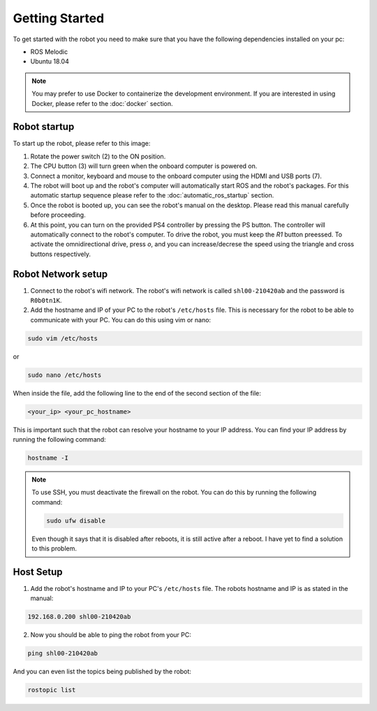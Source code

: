Getting Started
===============

.. autosummary::
    :toctree: generated

To get started with the robot you need to make sure that you have the following dependencies installed on your pc:

- ROS Melodic 
- Ubuntu 18.04

.. note::

    You may prefer to use Docker to containerize the development environment. If you are interested in using Docker, please refer to the :doc:`docker` section.


Robot startup
-------------
To start up the robot, please refer to this image:

.. image:: images/rear_io_panel.png
    :width: 600
    :alt: Rear IO panel of the robot with labels.

1. Rotate the power switch (2) to the ON position.

2. The CPU button (3) will turn green when the onboard computer is powered on.

3. Connect a monitor, keyboard and mouse to the onboard computer using the HDMI and USB ports (7).

4. The robot will boot up and the robot's computer will automatically start ROS and the robot's packages. For this automatic startup sequence please refer to the :doc:`automatic_ros_startup` section.

5. Once the robot is booted up, you can see the robot's manual on the desktop. Please read this manual carefully before proceeding.

6. At this point, you can turn on the provided PS4 controller by pressing the PS button. The controller will automatically connect to the robot's computer. To drive the robot, you must keep the `R1` button preessed. To activate the omnidirectional drive, press `o`, and you can increase/decrese the speed using the triangle and cross buttons respectively.


Robot Network setup
-------------------

1. Connect to the robot's wifi network. The robot's wifi network is called ``shl00-210420ab`` and the password is ``R0b0tn1K``.

2. Add the hostname and IP of your PC to the robot's ``/etc/hosts`` file. This is necessary for the robot to be able to communicate with your PC. You can do this using vim or nano:  



.. code-block:: bash

    sudo vim /etc/hosts

or

.. code-block:: bash

    sudo nano /etc/hosts

When inside the file, add the following line to the end of the second section of the file:

.. code-block:: text

    <your_ip> <your_pc_hostname>

This is important such that the robot can resolve your hostname to your IP address. You can find your IP address by running the following command:

.. code-block:: bash

    hostname -I

.. note:: 

    To use SSH, you must deactivate the firewall on the robot. You can do this by running the following command:

    .. code-block:: bash

        sudo ufw disable
    
    Even though it says that it is disabled after reboots, it is still active after a reboot. I have yet to find a solution to this problem.

Host Setup 
----------

1. Add the robot's hostname and IP to your PC's ``/etc/hosts`` file. The robots hostname and IP is as stated in the manual:

.. code-block:: text

    192.168.0.200 shl00-210420ab

2. Now you should be able to ping the robot from your PC:

.. code-block:: bash

    ping shl00-210420ab

And you can even list the topics being published by the robot:

.. code-block:: bash

    rostopic list 


